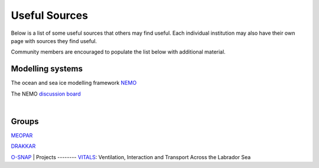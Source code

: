 Useful Sources
==============

Below is a list of some useful sources that others may find useful. Each individual institution may also have their own page with sources they find useful.

Community members are encouraged to populate the list below with additional material.

Modelling systems
-----------------
The ocean and sea ice modelling framework `NEMO <https://www.nemo-ocean.eu/>`_

The NEMO `discussion board <https://nemo-ocean.discourse.group/>`_
 
|
Groups
------

`MEOPAR <https://meopar.ca/>`_

`DRAKKAR <https://www.drakkar-ocean.eu/>`_

`O-SNAP <https://www.o-snap.org/>`_
|
Projects
--------
`VITALS <http://knossos.eas.ualberta.ca/vitals/>`_: Ventilation, Interaction and Transport Across the Labrador Sea




